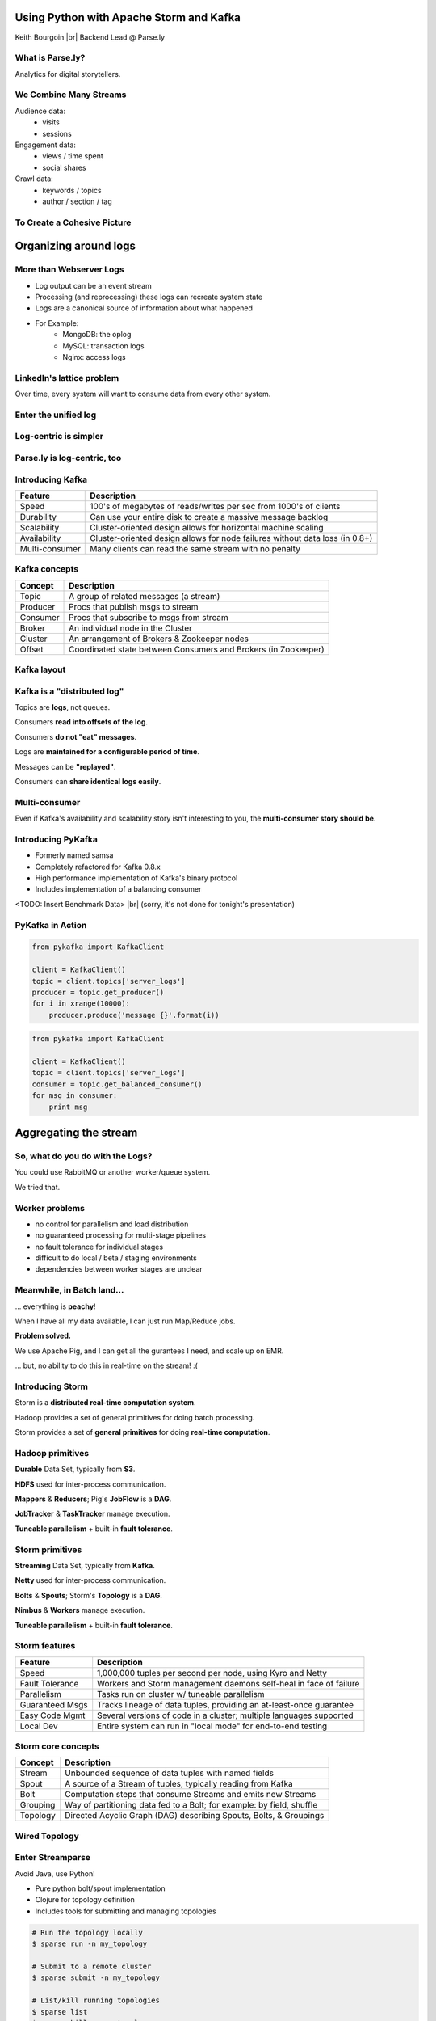========================================
Using Python with Apache Storm and Kafka
========================================

Keith Bourgoin |br|
Backend Lead @ Parse.ly

.. rst-class:: logo

    .. image:: ./_static/parsely.png
        :width: 40%
        :align: right

.. |br| raw:: html

    <br />

What is Parse.ly?
=================

Analytics for digital storytellers.

    .. image:: ./_static/banner_01.png
        :align: center
    .. image:: ./_static/banner_02.png
        :align: center
    .. image:: ./_static/banner_03.png
        :align: center
    .. image:: ./_static/banner_04.png
        :align: center

We Combine Many Streams
=======================

Audience data:
    * visits
    * sessions

Engagement data:
    * views / time spent
    * social shares

Crawl data:
    * keywords / topics
    * author / section / tag


To Create a Cohesive Picture
============================

.. rst-class:: spaced

    .. image:: ./_static/glimpse.png
        :width: 100%
        :align: center



======================
Organizing around logs
======================


More than Webserver Logs
========================

* Log output can be an event stream

* Processing (and reprocessing) these logs can recreate system state

* Logs are a canonical source of information about what happened

* For Example:
    * MongoDB: the oplog
    * MySQL: transaction logs
    * Nginx: access logs


LinkedIn's lattice problem
==========================

.. rst-class:: spaced

    .. image:: ./_static/lattice.png
        :width: 100%
        :align: center

Over time, every system will want to consume data from every other system.

Enter the unified log
=====================

.. rst-class:: spaced

    .. image:: ./_static/unified_log.png
        :width: 100%
        :align: center

Log-centric is simpler
======================

.. rst-class:: spaced

    .. image:: ./_static/log_centric.png
        :width: 65%
        :align: center

Parse.ly is log-centric, too
============================

.. rst-class:: spaced

    .. image:: ./_static/parsely_log_arch.png
        :width: 80%
        :align: center

Introducing Kafka
=================

=============== ==================================================================
Feature         Description
=============== ==================================================================
Speed           100's of megabytes of reads/writes per sec from 1000's of clients
Durability      Can use your entire disk to create a massive message backlog
Scalability     Cluster-oriented design allows for horizontal machine scaling
Availability    Cluster-oriented design allows for node failures without data loss (in 0.8+)
Multi-consumer  Many clients can read the same stream with no penalty
=============== ==================================================================

Kafka concepts
==============

=============== ==================================================================
Concept         Description
=============== ==================================================================
Topic           A group of related messages (a stream)
Producer        Procs that publish msgs to stream
Consumer        Procs that subscribe to msgs from stream
Broker          An individual node in the Cluster
Cluster         An arrangement of Brokers & Zookeeper nodes
Offset          Coordinated state between Consumers and Brokers (in Zookeeper)
=============== ==================================================================

Kafka layout
============

.. rst-class:: spaced

    .. image:: ./_static/kafka_topology.png
        :width: 80%
        :align: center

Kafka is a "distributed log"
============================

Topics are **logs**, not queues.

Consumers **read into offsets of the log**.

Consumers **do not "eat" messages**.

Logs are **maintained for a configurable period of time**.

Messages can be **"replayed"**.

Consumers can **share identical logs easily**.

Multi-consumer
==============

.. rst-class:: spaced

    .. image:: ./_static/multiconsumer.png
        :width: 60%
        :align: center

Even if Kafka's availability and scalability story isn't interesting to you,
the **multi-consumer story should be**.


Introducing PyKafka
===================

* Formerly named samsa

* Completely refactored for Kafka 0.8.x

* High performance implementation of Kafka's binary protocol

* Includes implementation of a balancing consumer

<TODO: Insert Benchmark Data> |br|
(sorry, it's not done for tonight's presentation)

PyKafka in Action
=================

.. sourcecode:: python

    from pykafka import KafkaClient

    client = KafkaClient()
    topic = client.topics['server_logs']
    producer = topic.get_producer()
    for i in xrange(10000):
        producer.produce('message {}'.format(i))

.. sourcecode:: python

    from pykafka import KafkaClient

    client = KafkaClient()
    topic = client.topics['server_logs']
    consumer = topic.get_balanced_consumer()
    for msg in consumer:
        print msg


======================
Aggregating the stream
======================

So, what do you do with the Logs?
=================================

You could use RabbitMQ or another worker/queue system.

.. rst-class:: spaced

    .. image:: /_static/tech_stack.png
        :width: 70%
        :align: center

We tried that.


Worker problems
===============

* no control for parallelism and load distribution
* no guaranteed processing for multi-stage pipelines
* no fault tolerance for individual stages
* difficult to do local / beta / staging environments
* dependencies between worker stages are unclear

Meanwhile, in Batch land...
===========================

... everything is **peachy**!

When I have all my data available, I can just run Map/Reduce jobs.

**Problem solved.**

We use Apache Pig, and I can get all the gurantees I need, and scale up on EMR.

... but, no ability to do this in real-time on the stream! :(

Introducing Storm
=================

Storm is a **distributed real-time computation system**.

Hadoop provides a set of general primitives for doing batch processing.

Storm provides a set of **general primitives** for doing **real-time computation**.

Hadoop primitives
=================

**Durable** Data Set, typically from **S3**.

**HDFS** used for inter-process communication.

**Mappers** & **Reducers**; Pig's **JobFlow** is a **DAG**.

**JobTracker** & **TaskTracker** manage execution.

**Tuneable parallelism** + built-in **fault tolerance**.

Storm primitives
================

**Streaming** Data Set, typically from **Kafka**.

**Netty** used for inter-process communication.

**Bolts** & **Spouts**; Storm's **Topology** is a **DAG**.

**Nimbus** & **Workers** manage execution.

**Tuneable parallelism** + built-in **fault tolerance**.

Storm features
==============

=============== ====================================================================
Feature         Description
=============== ====================================================================
Speed           1,000,000 tuples per second per node, using Kyro and Netty
Fault Tolerance Workers and Storm management daemons self-heal in face of failure
Parallelism     Tasks run on cluster w/ tuneable parallelism
Guaranteed Msgs Tracks lineage of data tuples, providing an at-least-once guarantee
Easy Code Mgmt  Several versions of code in a cluster; multiple languages supported
Local Dev       Entire system can run in "local mode" for end-to-end testing
=============== ====================================================================

Storm core concepts
===================

=============== =======================================================================
Concept         Description
=============== =======================================================================
Stream          Unbounded sequence of data tuples with named fields
Spout           A source of a Stream of tuples; typically reading from Kafka
Bolt            Computation steps that consume Streams and emits new Streams
Grouping        Way of partitioning data fed to a Bolt; for example: by field, shuffle
Topology        Directed Acyclic Graph (DAG) describing Spouts, Bolts, & Groupings
=============== =======================================================================

Wired Topology
==============

.. rst-class:: spaced

    .. image:: ./_static/topology.png
        :width: 80%
        :align: center


Enter Streamparse
=================

Avoid Java, use Python!

* Pure python bolt/spout implementation
* Clojure for topology definition
* Includes tools for submitting and managing topologies

.. sourcecode:: bash

    # Run the topology locally
    $ sparse run -n my_topology

    # Submit to a remote cluster
    $ sparse submit -n my_topology

    # List/kill running topologies
    $ sparse list
    $ sparse kill -n my_topology


A Simple Spout
==============


.. sourcecode:: python

    import itertools
    from streamparse.spout import Spout

    class WordSpout(Spout):

        def initialize(self, stormconf, context):
            self.words = itertools.cycle(['dog', 'cat',
                                          'zebra', 'elephant'])

        def next_tuple(self):
            word = next(self.words)
            self.emit([word])


A Simple Bolt
=============

.. sourcecode:: python

    from collections import Counter
    from streamparse.bolt import Bolt


    class WordCounter(Bolt):

        def initialize(self, conf, ctx):
            self.counts = Counter()

        def process(self, tup):
            word = tup.values[0]
            self.counts[word] += 1
            self.emit([word, self.counts[word]])
            self.log('%s: %d' % (word, self.counts[word]))


The Topology Definition
=======================

.. sourcecode:: clojure

    (ns wordcount
      (:use     [streamparse.specs])
      (:gen-class))

    (defn wordcount [options]
       [{"word-spout" (python-spout-spec
              options
              "spouts.words.WordSpout"
              ["word"]
              )
        },
        {"count-bolt" (python-bolt-spec
              options
              {"word-spout" :shuffle}
              "bolts.wordcount.WordCounter"
              ["word" "count"]
              :p 2
              )
        }]
    )


Putting It All Together
=======================


.. rst-class:: spaced

    .. image:: ./_static/quickstart.gif
        :width: 95%
        :align: center


Not Just for Simple Tasks!
==========================

* Most of the Parse.ly stack is built on streamparse

* Performant, stable and mature

* Supports:

  * streams
  * time-based batching bolts
  * all multilang features Storm exposes



Questions?
==========

Go forth and stream!

Parse.ly:

* http://parse.ly
* http://twitter.com/parsely

Projects

* http://github.com/parsely/pykafka
* http://github.com/parsely/streamparse
* http://www.parsely.com/code/

Me:

* http://twitter.com/kbourgoin

.. ifnotslides::

    .. raw:: html

        <script>
        $(function() {
            $("body").css("width", "1080px");
            $(".sphinxsidebar").css({"width": "200px", "font-size": "12px"});
            $(".bodywrapper").css("margin", "auto");
            $(".documentwrapper").css("width", "880px");
            $(".logo").removeClass("align-right");
        });
        </script>

.. ifslides::

    .. raw:: html

        <script>
        $("tr").each(function() { 
            $(this).find("td:first").css("background-color", "#eee"); 
        });
        </script>
